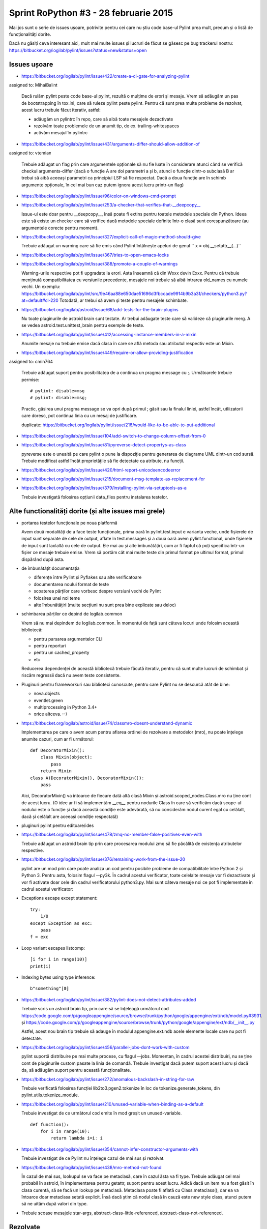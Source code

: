 Sprint RoPython #3 - 28 februarie 2015
======================================

Mai jos sunt o serie de issues ușoare, potrivite pentru cei care nu știu
code base-ul Pylint prea mult, precum și o listă de funcționalități  dorite.

Dacă nu găsiți ceva interesant aici, mult mai multe issues și lucruri de făcut se găsesc pe bug
trackerul nostru: https://bitbucket.org/logilab/pylint/issues?status=new&status=open



Issues ușoare
-------------

* https://bitbucket.org/logilab/pylint/issue/422/create-a-ci-gate-for-analyzing-pylint
assigned to: MihaiBalint

  Dacă  rulăm pylint peste code base-ul pylint, rezultă o mulțime de erori și  mesaje.
  Vrem să adăugăm un pas de bootstrapping în tox.ini, care să  ruleze pylint peste pylint.
  Pentru că sunt prea multe probleme de  rezolvat, acest lucru trebuie făcut iterativ, astfel:

  - adăugăm un pylintrc în repo, care să aibă toate mesajele dezactivate
  - rezolvăm toate problemele de un anumit tip, de ex. trailing-whitespaces
  - activăm mesajul în pylintrc


* https://bitbucket.org/logilab/pylint/issue/431/arguments-differ-should-allow-addition-of
assigned to: vtemian

  Trebuie  adăugat un flag prin care argumentele opționale să nu fie luate în  considerare atunci
  când se verifică checkul arguments-differ (dacă o  funcție A are doi parametri a și b, atunci o
  funcție dintr-o subclasă B  ar trebui să aibă aceeași parametri ca principiul LSP să fie respectat.
  Dacă a doua funcție are în schimb argumente opționale, în cel mai bun  caz putem ignora acest lucru printr-un flag)


* https://bitbucket.org/logilab/pylint/issue/96/color-on-windows-cmd-prompt


* https://bitbucket.org/logilab/pylint/issue/253/a-checker-that-verifies-that-__deepcopy__

  Issue-ul  este doar pentru __deepcopy__, însă poate fi extins pentru toatele  metodele speciale din Python.
  Ideea este să existe un checker care să  verifice dacă metodele speciale definite într-o clasă sunt
  corespunzătoare (au argumentele corecte pentru moment).


* https://bitbucket.org/logilab/pylint/issue/327/explicit-call-of-magic-method-should-give

  Trebuie adăugat un warning care să fie emis când Pylint întâlnește apeluri de genul `` x = obj.__setattr__(...)``


* https://bitbucket.org/logilab/pylint/issue/367/tries-to-open-emacs-locks

* https://bitbucket.org/logilab/pylint/issue/388/promote-a-couple-of-warnings

  Warning-urile  respective pot fi upgradate la erori.
  Asta înseamnă că din Wxxx devin  Exxx. Pentru că trebuie menținută compatibilitatea cu versiunile  precedente,
  mesajele noi trebuie să aibă intrarea old_names cu numele  vechi.
  Un exemplu: https://bitbucket.org/logilab/pylint/src/9e46aa88e650dae51696d3fbccade9914b9b3a3f/checkers/python3.py?at=default#cl-220
  Totodată, ar trebui să avem și teste pentru mesajele schimbate.

* https://bitbucket.org/logilab/astroid/issue/68/add-tests-for-the-brain-plugins

  Nu  toate pluginurile de astroid brain sunt testate. Ar trebui adăugate  teste care să valideze
  că pluginurile merg. A se vedea  astroid.test.unittest_brain pentru exemple de teste.


* https://bitbucket.org/logilab/pylint/issue/412/accessing-instance-members-in-a-mixin

  Anumite mesaje nu trebuie emise dacă clasa în care se află metoda sau atributul respectiv este un Mixin.

* https://bitbucket.org/logilab/pylint/issue/449/require-or-allow-providing-justification
assigned to: cmin764

  Trebuie adăugat suport pentru posibilitatea de a continua un pragma message cu ;.
  Următoarele trebuie permise::

      # pylint: disable=msg
      # pylint: disable=msg;

  Practic, găsirea unui pragma message se va opri după primul ; găsit sau la finalul liniei, astfel încât,
  utliizatorii care doresc, pot continua linia cu un mesaj de justificare.

  duplicate: https://bitbucket.org/logilab/pylint/issue/216/would-like-to-be-able-to-put-additional

* https://bitbucket.org/logilab/pylint/issue/104/add-switch-to-change-column-offset-from-0

* https://bitbucket.org/logilab/pylint/issue/81/pyreverse-detect-propertys-as-class

  pyreverse este o unealtă pe care pylint o pune la dispoziție pentru generarea
  de diagrame UML dintr-un cod sursă. Trebuie modificat astfel încât proprietățile
  să fie detectate ca atribute, nu funcții.

* https://bitbucket.org/logilab/pylint/issue/420/html-report-unicodeencodeerror

* https://bitbucket.org/logilab/pylint/issue/215/document-msg-template-as-replacement-for

* https://bitbucket.org/logilab/pylint/issue/379/installing-pylint-via-setuptools-as-a

  Trebuie investigată folosirea opțiunii data_files pentru instalarea testelor.


Alte functionalități dorite (și alte issues mai grele)
------------------------------------------------------

- portarea testelor funcționale pe noua platformă

  Avem două modalități de a face teste funcționale, prima oară în pylint.test.input e varianta veche,
  unde fișierele de input sunt separate de cele de output, aflate în test.messages și a doua oară avem
  pylint.functional, unde fișierele de input sunt laolaltă cu cele de output.
  Ele mai au și alte îmbunătățiri, cum ar fi faptul că poți   specifica într-un fișier ce mesaje trebuie emise.
  Vrem să portăm cât  mai  multe teste din primul format pe ultimul format, primul dispărând  după  asta.


- de îmbunătățit documentația

  * diferențe între Pylint și Pyflakes sau alte verificatoare
  * documentarea noului format de teste
  * scoaterea părților care vorbesc despre versiuni vechi de Pylint
  * folosirea unei noi teme
  * alte îmbunătățiri (multe secțiuni nu sunt prea bine explicate sau deloc)


- schimbarea părților ce depind de logilab.common

  Vrem să nu mai depindem de logilab.common. În momentul de față sunt câteva locuri unde folosim această bibliotecă:

  - pentru parsarea argumentelor CLI
  - pentru reporturi
  - pentru un cached_property
  - etc

  Reducerea dependenței de această bibliotecă trebuie făcută iterativ,
  pentru că sunt multe lucruri de schimbat și riscăm regressii dacă nu avem teste consistente.

- Pluginuri pentru frameworkuri sau biblioteci cunoscute, pentru care Pylint nu se descurcă atât de bine:

  * nova.objects
  * eventlet.green
  * multiprocessing in Python 3.4+
  * orice altceva. :-)

- https://bitbucket.org/logilab/astroid/issue/74/classmro-doesnt-understand-dynamic

  Implementarea pe care o avem acum pentru aflarea ordinei de rezolvare a metodelor (mro),
  nu poate înțelege anumite cazuri, cum ar fi următorul::

    def DecoratorMixin():
        class Mixin(object):
            pass
        return Mixin
    class A(DecoratorMixin(), DecoratorMixin()):
        pass

  Aici, DecoratorMixin() va întoarce de fiecare dată altă clasă Mixin și
  astroid.scoped_nodes.Class.mro nu ține cont de acest lucru.
  (O idee ar fi să implementăm __eq__ pentru nodurile Class în care să verificăm
  dacă  scope-ul nodului este o funcție și dacă această condiție este
  adevărată, să nu considerăm nodul curent egal cu celălalt,
  dacă și celălalt are aceeași condiție respectată)

- pluginuri pylint pentru editoare/ides

* https://bitbucket.org/logilab/pylint/issue/478/zmq-no-member-false-positives-even-with

  Trebuie adăugat un astroid brain tip prin care procesarea modului zmq să fie păcălită
  de existența atributelor respective.

* https://bitbucket.org/logilab/pylint/issue/376/remaining-work-from-the-issue-20

  pylint are un mod prin care poate analiza un cod pentru posibile probleme
  de compatibilitate între Python 2 și Python 3. Pentru asta, folosim flagul --py3k.
  În cadrul acestui verificator, toate celelalte mesaje vor fi dezactivate și vor fi activate
  doar cele din cadrul verificatorului python3.py. Mai sunt câteva mesaje noi ce pot fi implementate
  în cadrul acestui verificator:


* Exceptions escape except statement::

    try:
        1/0
    except Exception as exc:
        pass
    f = exc

* Loop variant escapes listcomp::

    [i for i in range(10)]
    print(i)
  
* Indexing bytes using type inference::

    b"something"[0]

* https://bitbucket.org/logilab/pylint/issue/382/pylint-does-not-detect-attributes-added

  Trebuie scris un astroid brain tip, prin care să se înțeleagă următorul
  cod https://code.google.com/p/googleappengine/source/browse/trunk/python/google/appengine/ext/ndb/model.py#3931.
  și https://code.google.com/p/googleappengine/source/browse/trunk/python/google/appengine/ext/ndb/__init__.py

  Astfel, acest nou brain tip trebuie să adauge în modulul appengine.ext.ndb acele elemente locale
  care nu pot fi detectate.

* https://bitbucket.org/logilab/pylint/issue/456/parallel-jobs-dont-work-with-custom

  pylint suportă distribuire pe mai multe procese, cu flagul --jobs. Momentan, în cadrul
  acestei distribuiri, nu se ține cont de pluginurile custom pasate la linia de comandă.
  Trebuie investigat dacă putem suport acest lucru și dacă da, să adăugăm
  suport pentru această funcționalitate.

* https://bitbucket.org/logilab/pylint/issue/272/anomalous-backslash-in-string-for-raw

  Trebuie verificată folosirea funcției lib2to3.pgen2.tokenize în loc de tokenize.generate_tokens,
  din pylint.utils.tokenize_module.

* https://bitbucket.org/logilab/pylint/issue/210/unused-variable-when-binding-as-a-default

  Trebuie investigat de ce următorul cod emite în mod greșit un unused-variable.

  ::

    def function():
        for i in range(10):
            return lambda i=i: i

* https://bitbucket.org/logilab/pylint/issue/354/cannot-infer-constructor-arguments-with

  Trebuie investigat de ce Pylint nu înțelege cazul de mai sus și rezolvat.

* https://bitbucket.org/logilab/pylint/issue/438/mro-method-not-found

  În cazul de mai sus, lookupul se va face pe metaclasă, care în cazul ăsta va fi type.
  Trebuie adăugat cel mai probabil în astroid, în implementarea pentru getattr, suport pentru
  acest lucru. Adică dacă un item nu a fost găsit în clasa curentă, să se facă un lookup
  pe metaclasă. Metaclasa poate fi aflată cu Class.metaclass(), dar ea va întoarce doar
  metaclasa setată explicit. Însă dacă știm că nodul clasă în cauză este new style class,
  atunci putem să ne uităm după valori din type.
  
* Trebuie scoase mesajele star-args, abstract-class-little-referenced, abstract-class-not-referenced.  


Rezolvate
---------

* ``list.sort(cmp=..)/sorted(cmp=...)``::

    list.sort(cmp=func)

  (Claudiu Popa)
  
  * https://bitbucket.org/logilab/pylint/issue/437/false-positive-e1601-print-statement-used

  assigned to: Claudiu Popa

  print-statement este un mesaj ce este emis în cadrul verificatorului de compatibilitate
  python3.py. Acesta se activează prin flagul --py3k și toate mesajele vor fi dezactivate,
  mai puțin ale lui. Bugul de mai sus este legat de alt mod, error mode, activat prin flagul -E / --errors-only.
  Acesta va dezactiva toate mesajele care nu sunt erori, dar nu se uită să vadă dacă o parte
  din erorile activate pot fi emise în mod normal.
